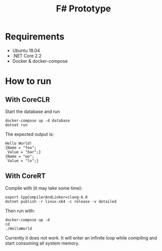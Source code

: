 #+TITLE: F# Prototype

* Requirements

- Ubuntu 18.04
- .NET Core 2.2
- Docker & docker-compose

* How to run

** With CoreCLR

Start the database and run
#+BEGIN_SRC shell
docker-compose up -d database
dotnet run
#+END_SRC

The expected output is:
#+BEGIN_EXAMPLE
Hello World!
{Name = "foo";
 Value = "bar";}
{Name = "wo";
 Value = "lo";}
#+END_EXAMPLE

** With CoreRT

Compile with (it may take some time):
#+BEGIN_SRC shell
export CppCompilerAndLinker=clang-6.0
dotnet publish -r linux-x64 -c release -v detailed
#+END_SRC

Then run with:
#+BEGIN_SRC shell
docker-compose up -d
cd
./HelloWorld
#+END_SRC

Currently it does not work. It will enter an infinite loop while compiling
and start consuming all system memory.
